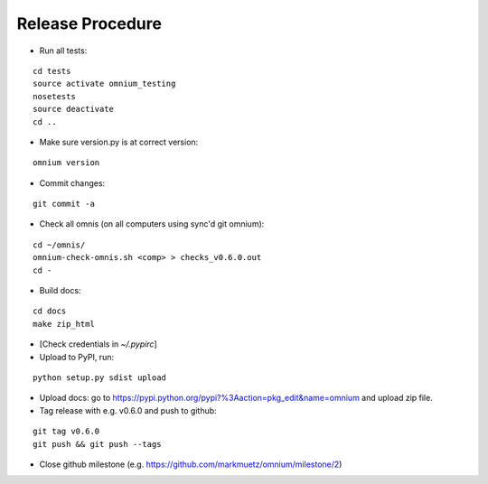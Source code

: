 Release Procedure
=================

* Run all tests:

::
    
    cd tests
    source activate omnium_testing
    nosetests
    source deactivate
    cd ..

* Make sure version.py is at correct version:

::

    omnium version

* Commit changes:

::

    git commit -a

* Check all omnis (on all computers using sync'd git omnium):

::

    cd ~/omnis/
    omnium-check-omnis.sh <comp> > checks_v0.6.0.out
    cd -

* Build docs:

::

    cd docs
    make zip_html

* [Check credentials in `~/.pypirc`]
* Upload to PyPI, run:

::

    python setup.py sdist upload

* Upload docs: go to https://pypi.python.org/pypi?%3Aaction=pkg_edit&name=omnium and upload zip file.

* Tag release with e.g. v0.6.0 and push to github:

::

    git tag v0.6.0
    git push && git push --tags

* Close github milestone (e.g. https://github.com/markmuetz/omnium/milestone/2)
